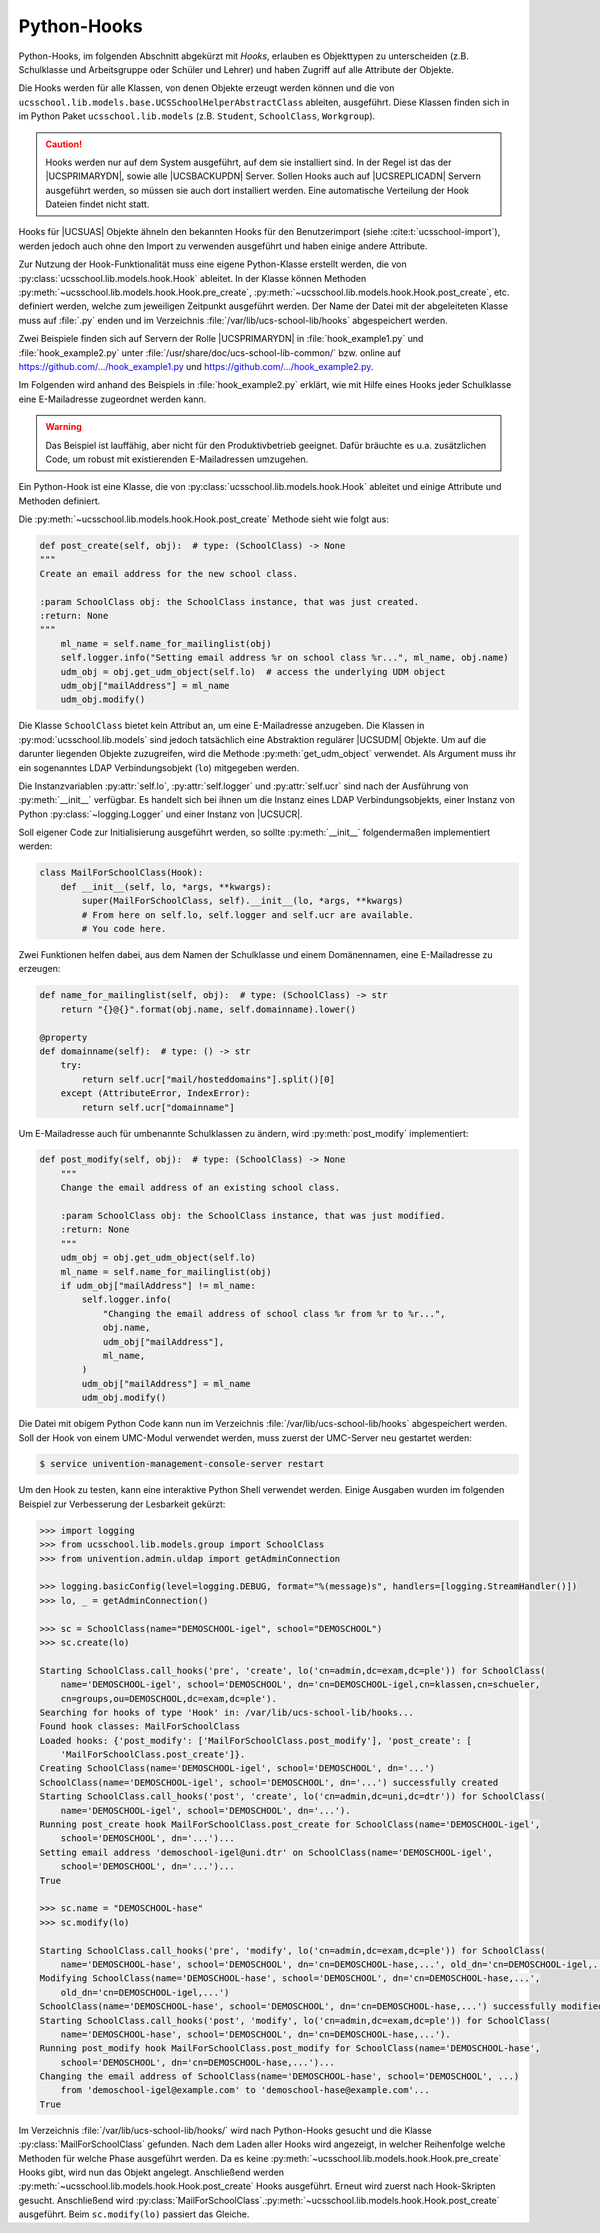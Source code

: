 .. _pyhooks:

************
Python-Hooks
************

.. versionadded:: 4.4v9

   Ab |UCSUAS| 4.4 v9 kann vor und nach dem Anlegen, Ändern, Verschieben und
   Löschen von |UCSUAS| Objekten Python-Code ausgeführt werden. Dies kann z.B.
   im Rahmen des |UCSUAS| Imports von eingesetzt werden, um in Abhängigkeit von
   der jeweiligen Umgebung weitere Einstellungen vorzunehmen.

Python-Hooks, im folgenden Abschnitt abgekürzt mit *Hooks*, erlauben es
Objekttypen zu unterscheiden (z.B. Schulklasse und Arbeitsgruppe oder Schüler
und Lehrer) und haben Zugriff auf alle Attribute der Objekte.

Die Hooks werden für alle Klassen, von denen Objekte erzeugt werden können und
die von ``ucsschool.lib.models.base.UCSSchoolHelperAbstractClass`` ableiten,
ausgeführt. Diese Klassen finden sich in im Python Paket
``ucsschool.lib.models`` (z.B. ``Student``, ``SchoolClass``, ``Workgroup``).

.. caution::

   Hooks werden nur auf dem System ausgeführt, auf dem sie installiert sind. In
   der Regel ist das der |UCSPRIMARYDN|, sowie alle |UCSBACKUPDN| Server. Sollen
   Hooks auch auf |UCSREPLICADN| Servern ausgeführt werden, so müssen sie auch
   dort installiert werden. Eine automatische Verteilung der Hook Dateien findet
   nicht statt.

Hooks für |UCSUAS| Objekte ähneln den bekannten Hooks für den Benutzerimport
(siehe :cite:t:`ucsschool-import`), werden jedoch auch ohne den Import
zu verwenden ausgeführt und haben einige andere Attribute.

Zur Nutzung der Hook-Funktionalität muss eine eigene Python-Klasse erstellt
werden, die von :py:class:`ucsschool.lib.models.hook.Hook` ableitet. In der
Klasse können Methoden :py:meth:`~ucsschool.lib.models.hook.Hook.pre_create`,
:py:meth:`~ucsschool.lib.models.hook.Hook.post_create`, etc. definiert werden,
welche zum jeweiligen Zeitpunkt ausgeführt werden. Der Name der Datei mit der
abgeleiteten Klasse muss auf :file:`.py` enden und im Verzeichnis
:file:`/var/lib/ucs-school-lib/hooks` abgespeichert werden.

Zwei Beispiele finden sich auf Servern der Rolle |UCSPRIMARYDN| in
:file:`hook_example1.py` und :file:`hook_example2.py` unter
:file:`/usr/share/doc/ucs-school-lib-common/` bzw. online auf
`https://github.com/.../hook_example1.py
<https://github.com/univention/ucs-school/blob/5.0/ucs-school-lib/usr/share/doc/ucs-school-lib-common/hook_example1.py>`_
und `https://github.com/.../hook_example2.py
<https://github.com/univention/ucs-school/blob/5.0/ucs-school-lib/usr/share/doc/ucs-school-lib-common/hook_example2.py>`_.

Im Folgenden wird anhand des Beispiels in :file:`hook_example2.py` erklärt, wie
mit Hilfe eines Hooks jeder Schulklasse eine E-Mailadresse zugeordnet werden
kann.

.. warning::

   Das Beispiel ist lauffähig, aber nicht für den Produktivbetrieb geeignet.
   Dafür bräuchte es u.a. zusätzlichen Code, um robust mit existierenden
   E-Mailadressen umzugehen.

Ein Python-Hook ist eine Klasse, die von
:py:class:`ucsschool.lib.models.hook.Hook` ableitet und einige Attribute und
Methoden definiert.

.. py:class:: MailForSchoolClass

   .. code-block:: python

      from ucsschool.lib.models.group import SchoolClass
      from ucsschool.lib.models.hook import Hook

      class MailForSchoolClass(Hook):
          model = SchoolClass
          priority = {
              "post_create": 10,
              "post_modify": 10,
          }

          def post_create(self, obj):  # type: (SchoolClass) -> None
              ...

          def post_modify(self, obj):  # type: (SchoolClass) -> None
              ...

.. py:class:: ucsschool.lib.models.hook.Hook

   .. py:attribute:: model

      Das Klassenattribut ``model`` bestimmt, für welche Objekte welchen Typs
      der Hook ausgeführt wird. Der Hook wird auch für Objekte von Klassen
      ausgeführt, die von der angegebenen ableiten. Wäre ``model = Teacher``
      (aus :py:mod:`ucsschool.lib.models`), so würde der Hook auch für Objekte
      der Klasse ``TeachersAndStaff`` ausgeführt, nicht aber für solche vom Typ
      ``Staff`` oder ``Student``.

   .. py:attribute:: priority

      Das Klassenattribut ``priority`` bestimmt die Reihenfolge in der Methoden
      von Hooks des gleichen Typs (gleiches :py:attr:`model`) ausgeführt werden
      bzw. deaktiviert sie.

      Methoden mit höheren Zahlen werden zuerst ausgeführt. Ist der Wert
      ``None`` oder die Methode nicht aufgeführt, wird sie deaktiviert.

      Angenommen es gäbe eine weitere Klasse mit einem Hook mit ``model =
      SchoolClass`` und diese würde ``priority = {"post_create": 20}``
      definieren, so würde deren :py:meth:`post_create` Methode **vor**
      :py:meth:`MailForSchoolClass.post_create` ausgeführt.

   .. py:method:: pre_create

      Alle Methoden der Klasse, z.B. :py:meth:`pre_create` oder
      :py:meth:`post_create`, empfangen ein Objekt vom Typ, bzw. des davon
      abgeleiteten Typs, der in :py:attr:`model` definiert wurde, als Argument ``obj``
      und geben nichts zurück.

   .. py:method:: post_create

      Siehe :py:meth:`pre_create`

Die :py:meth:`~ucsschool.lib.models.hook.Hook.post_create` Methode sieht wie folgt aus:

.. code-block:: python

   def post_create(self, obj):  # type: (SchoolClass) -> None
   """
   Create an email address for the new school class.

   :param SchoolClass obj: the SchoolClass instance, that was just created.
   :return: None
   """
       ml_name = self.name_for_mailinglist(obj)
       self.logger.info("Setting email address %r on school class %r...", ml_name, obj.name)
       udm_obj = obj.get_udm_object(self.lo)  # access the underlying UDM object
       udm_obj["mailAddress"] = ml_name
       udm_obj.modify()


Die Klasse ``SchoolClass`` bietet kein Attribut an, um eine E-Mailadresse
anzugeben. Die Klassen in :py:mod:`ucsschool.lib.models` sind jedoch tatsächlich
eine Abstraktion regulärer |UCSUDM| Objekte. Um auf die darunter liegenden
Objekte zuzugreifen, wird die Methode :py:meth:`get_udm_object` verwendet. Als
Argument muss ihr ein sogenanntes LDAP Verbindungsobjekt (``lo``) mitgegeben
werden.

Die Instanzvariablen :py:attr:`self.lo`, :py:attr:`self.logger` und
:py:attr:`self.ucr` sind nach der Ausführung von :py:meth:`__init__` verfügbar.
Es handelt sich bei ihnen um die Instanz eines LDAP Verbindungsobjekts, einer
Instanz von Python :py:class:`~logging.Logger` und einer Instanz von |UCSUCR|.

Soll eigener Code zur Initialisierung ausgeführt werden, so sollte
:py:meth:`__init__` folgendermaßen implementiert werden:

.. code-block:: python

   class MailForSchoolClass(Hook):
       def __init__(self, lo, *args, **kwargs):
           super(MailForSchoolClass, self).__init__(lo, *args, **kwargs)
           # From here on self.lo, self.logger and self.ucr are available.
           # You code here.


Zwei Funktionen helfen dabei, aus dem Namen der Schulklasse und einem
Domänennamen, eine E-Mailadresse zu erzeugen:

.. code-block:: python

   def name_for_mailinglist(self, obj):  # type: (SchoolClass) -> str
       return "{}@{}".format(obj.name, self.domainname).lower()

   @property
   def domainname(self):  # type: () -> str
       try:
           return self.ucr["mail/hosteddomains"].split()[0]
       except (AttributeError, IndexError):
           return self.ucr["domainname"]


Um E-Mailadresse auch für umbenannte Schulklassen zu ändern, wird
:py:meth:`post_modify` implementiert:

.. code-block:: python

   def post_modify(self, obj):  # type: (SchoolClass) -> None
       """
       Change the email address of an existing school class.

       :param SchoolClass obj: the SchoolClass instance, that was just modified.
       :return: None
       """
       udm_obj = obj.get_udm_object(self.lo)
       ml_name = self.name_for_mailinglist(obj)
       if udm_obj["mailAddress"] != ml_name:
           self.logger.info(
               "Changing the email address of school class %r from %r to %r...",
               obj.name,
               udm_obj["mailAddress"],
               ml_name,
           )
           udm_obj["mailAddress"] = ml_name
           udm_obj.modify()


Die Datei mit obigem Python Code kann nun im Verzeichnis
:file:`/var/lib/ucs-school-lib/hooks` abgespeichert werden. Soll der Hook von
einem UMC-Modul verwendet werden, muss zuerst der UMC-Server neu gestartet
werden:

.. code-block:: console

   $ service univention-management-console-server restart


Um den Hook zu testen, kann eine interaktive Python Shell verwendet werden.
Einige Ausgaben wurden im folgenden Beispiel zur Verbesserung der Lesbarkeit
gekürzt:

.. code-block:: pycon

   >>> import logging
   >>> from ucsschool.lib.models.group import SchoolClass
   >>> from univention.admin.uldap import getAdminConnection

   >>> logging.basicConfig(level=logging.DEBUG, format="%(message)s", handlers=[logging.StreamHandler()])
   >>> lo, _ = getAdminConnection()

   >>> sc = SchoolClass(name="DEMOSCHOOL-igel", school="DEMOSCHOOL")
   >>> sc.create(lo)

   Starting SchoolClass.call_hooks('pre', 'create', lo('cn=admin,dc=exam,dc=ple')) for SchoolClass(
       name='DEMOSCHOOL-igel', school='DEMOSCHOOL', dn='cn=DEMOSCHOOL-igel,cn=klassen,cn=schueler,
       cn=groups,ou=DEMOSCHOOL,dc=exam,dc=ple').
   Searching for hooks of type 'Hook' in: /var/lib/ucs-school-lib/hooks...
   Found hook classes: MailForSchoolClass
   Loaded hooks: {'post_modify': ['MailForSchoolClass.post_modify'], 'post_create': [
       'MailForSchoolClass.post_create']}.
   Creating SchoolClass(name='DEMOSCHOOL-igel', school='DEMOSCHOOL', dn='...')
   SchoolClass(name='DEMOSCHOOL-igel', school='DEMOSCHOOL', dn='...') successfully created
   Starting SchoolClass.call_hooks('post', 'create', lo('cn=admin,dc=uni,dc=dtr')) for SchoolClass(
       name='DEMOSCHOOL-igel', school='DEMOSCHOOL', dn='...').
   Running post_create hook MailForSchoolClass.post_create for SchoolClass(name='DEMOSCHOOL-igel',
       school='DEMOSCHOOL', dn='...')...
   Setting email address 'demoschool-igel@uni.dtr' on SchoolClass(name='DEMOSCHOOL-igel',
       school='DEMOSCHOOL', dn='...')...
   True

   >>> sc.name = "DEMOSCHOOL-hase"
   >>> sc.modify(lo)

   Starting SchoolClass.call_hooks('pre', 'modify', lo('cn=admin,dc=exam,dc=ple')) for SchoolClass(
       name='DEMOSCHOOL-hase', school='DEMOSCHOOL', dn='cn=DEMOSCHOOL-hase,...', old_dn='cn=DEMOSCHOOL-igel,...').
   Modifying SchoolClass(name='DEMOSCHOOL-hase', school='DEMOSCHOOL', dn='cn=DEMOSCHOOL-hase,...',
       old_dn='cn=DEMOSCHOOL-igel,...')
   SchoolClass(name='DEMOSCHOOL-hase', school='DEMOSCHOOL', dn='cn=DEMOSCHOOL-hase,...') successfully modified
   Starting SchoolClass.call_hooks('post', 'modify', lo('cn=admin,dc=exam,dc=ple')) for SchoolClass(
       name='DEMOSCHOOL-hase', school='DEMOSCHOOL', dn='cn=DEMOSCHOOL-hase,...').
   Running post_modify hook MailForSchoolClass.post_modify for SchoolClass(name='DEMOSCHOOL-hase',
       school='DEMOSCHOOL', dn='cn=DEMOSCHOOL-hase,...')...
   Changing the email address of SchoolClass(name='DEMOSCHOOL-hase', school='DEMOSCHOOL', ...)
       from 'demoschool-igel@example.com' to 'demoschool-hase@example.com'...
   True


Im Verzeichnis :file:`/var/lib/ucs-school-lib/hooks/` wird nach Python-Hooks
gesucht und die Klasse :py:class:`MailForSchoolClass` gefunden. Nach dem Laden
aller Hooks wird angezeigt, in welcher Reihenfolge welche Methoden für welche
Phase ausgeführt werden. Da es keine
:py:meth:`~ucsschool.lib.models.hook.Hook.pre_create` Hooks gibt, wird nun das
Objekt angelegt. Anschließend werden
:py:meth:`~ucsschool.lib.models.hook.Hook.post_create` Hooks ausgeführt. Erneut
wird zuerst nach Hook-Skripten gesucht. Anschließend wird
:py:class:`MailForSchoolClass`\ .\
:py:meth:`~ucsschool.lib.models.hook.Hook.post_create` ausgeführt. Beim
``sc.modify(lo)`` passiert das Gleiche.

